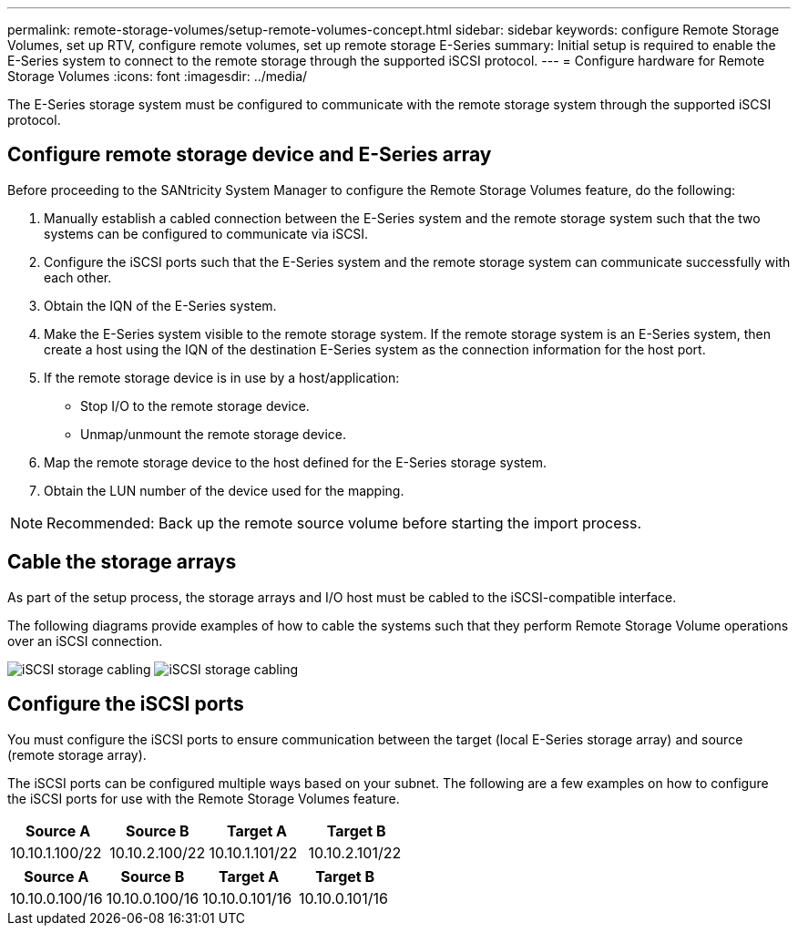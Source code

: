 ---
permalink: remote-storage-volumes/setup-remote-volumes-concept.html
sidebar: sidebar
keywords: configure Remote Storage Volumes, set up RTV, configure remote volumes, set up remote storage E-Series
summary: Initial setup is required to enable the E-Series system to connect to the remote storage through the supported iSCSI protocol.
---
= Configure hardware for Remote Storage Volumes
:icons: font
:imagesdir: ../media/

[.lead]
The E-Series storage system must be configured to communicate with the remote storage system through the supported iSCSI protocol.

== Configure remote storage device and E-Series array

Before proceeding to the SANtricity System Manager to configure the Remote Storage Volumes feature, do the following:

. Manually establish a cabled connection between the E-Series system and the remote storage system such that the two systems can be configured to communicate via iSCSI.
. Configure the iSCSI ports such that the E-Series system and the remote storage system can communicate successfully with each other.
. Obtain the IQN of the E-Series system.
. Make the E-Series system visible to the remote storage system. If the remote storage system is an E-Series system, then create a host using the IQN of the destination E-Series system as the connection information for the host port.
. If the remote storage device is in use by a host/application:
 ** Stop I/O to the remote storage device.
 ** Unmap/unmount the remote storage device.
. Map the remote storage device to the host defined for the E-Series storage system.
. Obtain the LUN number of the device used for the mapping.

NOTE: Recommended: Back up the remote source volume before starting the import process.

== Cable the storage arrays

As part of the setup process, the storage arrays and I/O host must be cabled to the iSCSI-compatible interface.

The following diagrams provide examples of how to cable the systems such that they perform Remote Storage Volume operations over an iSCSI connection.

image:../media/remote_target_volumes_iscsi_use_case_1.png["iSCSI storage cabling"] image:../media/remote_target_volumes_iscsi_use_case_2.png["iSCSI storage cabling"]

== Configure the iSCSI ports

You must configure the iSCSI ports to ensure communication between the target (local E-Series storage array) and source (remote storage array).

The iSCSI ports can be configured multiple ways based on your subnet. The following are a few examples on how to configure the iSCSI ports for use with the Remote Storage Volumes feature.

[options="header"]
|===
| Source A| Source B| Target A| Target B
a|
10.10.1.100/22
a|
10.10.2.100/22
a|
10.10.1.101/22
a|
10.10.2.101/22
|===
[options="header"]
|===
| Source A| Source B| Target A| Target B
a|
10.10.0.100/16
a|
10.10.0.100/16
a|
10.10.0.101/16
a|
10.10.0.101/16
|===
